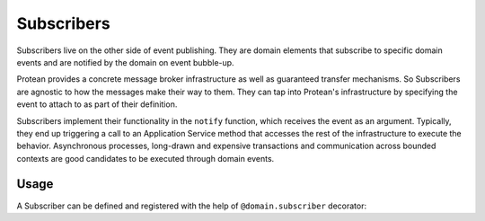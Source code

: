 .. _subscriber:

===========
Subscribers
===========

Subscribers live on the other side of event publishing. They are domain elements that subscribe to specific domain events and are notified by the domain on event bubble-up.

Protean provides a concrete message broker infrastructure as well as guaranteed transfer mechanisms. So Subscribers are agnostic to how the messages make their way to them. They can tap into Protean's infrastructure by specifying the event to attach to as part of their definition.

Subscribers implement their functionality in the ``notify`` function, which receives the event as an argument. Typically, they end up triggering a call to an Application Service method that accesses the rest of the infrastructure to execute the behavior. Asynchronous processes, long-drawn and expensive transactions and communication across bounded contexts are good candidates to be executed through domain events.

Usage
=====

A Subscriber can be defined and registered with the help of ``@domain.subscriber`` decorator:

.. testsetup:: *

    import os
    from protean.domain import Domain

    domain = Domain('Test')

    ctx = domain.domain_context()
    ctx.push()

.. doctest::

    @domain.subscriber(event='CommentAdded')
    class SendNewCommentEmail:
        """Send an email alerting the author about a new comment"""

        def notify(self, event):
            email_body = self.construct_email_body_from_domain_event(event)
            current_domain.service_for(Email).send(event.author, email_body)

        def construct_email_body_from_domain_event(self, event):
            ...
            return body
